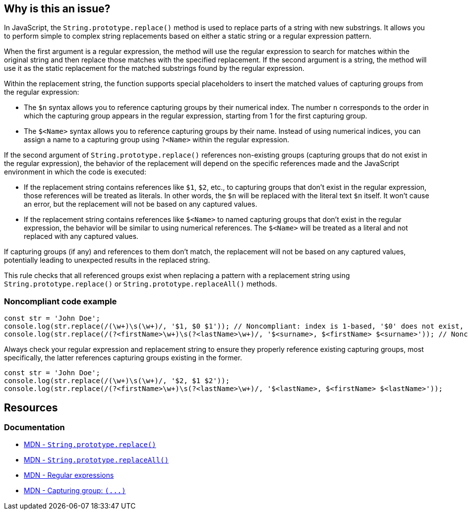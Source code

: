 == Why is this an issue?

In JavaScript, the ``++String.prototype.replace()++`` method is used to replace parts of a string with new substrings. It allows you to perform simple to complex string replacements based on either a static string or a regular expression pattern.

When the first argument is a regular expression, the method will use the regular expression to search for matches within the original string and then replace those matches with the specified replacement. If the second argument is a string, the method will use it as the static replacement for the matched substrings found by the regular expression.

Within the replacement string, the function supports special placeholders to insert the matched values of capturing groups from the regular expression:

* The ``++$n++`` syntax allows you to reference capturing groups by their numerical index. The number ``++n++`` corresponds to the order in which the capturing group appears in the regular expression, starting from 1 for the first capturing group.
* The ``++$<Name>++`` syntax allows you to reference capturing groups by their name. Instead of using numerical indices, you can assign a name to a capturing group using ``++?<Name>++`` within the regular expression.

If the second argument of ``++String.prototype.replace()++`` references non-existing groups (capturing groups that do not exist in the regular expression), the behavior of the replacement will depend on the specific references made and the JavaScript environment in which the code is executed:

* If the replacement string contains references like ``++$1++``, ``++$2++``, etc., to capturing groups that don't exist in the regular expression, those references will be treated as literals. In other words, the ``++$n++`` will be replaced with the literal text ``++$n++`` itself. It won't cause an error, but the replacement will not be based on any captured values.
* If the replacement string contains references like ``++$<Name>++`` to named capturing groups that don't exist in the regular expression, the behavior will be similar to using numerical references. The ``++$<Name>++`` will be treated as a literal and not replaced with any captured values.

If capturing groups (if any) and references to them don't match, the replacement will not be based on any captured values, potentially leading to unexpected results in the replaced string.

This rule checks that all referenced groups exist when replacing a pattern with a replacement string using ``++String.prototype.replace()++`` or ``++String.prototype.replaceAll()++`` methods.

=== Noncompliant code example

[source,javascript,diff-id=1,diff-type=noncompliant]
----
const str = 'John Doe';
console.log(str.replace(/(\w+)\s(\w+)/, '$1, $0 $1')); // Noncompliant: index is 1-based, '$0' does not exist, prints 'John, $0 John'
console.log(str.replace(/(?<firstName>\w+)\s(?<lastName>\w+)/, '$<surname>, $<firstName> $<surname>')); // Noncompliant: '$<surname>' does not exist, prints ', John '
----

Always check your regular expression and replacement string to ensure they properly reference existing capturing groups, most specifically, the latter references capturing groups existing in the former.

[source,javascript,diff-id=1,diff-type=compliant]
----
const str = 'John Doe';
console.log(str.replace(/(\w+)\s(\w+)/, '$2, $1 $2'));
console.log(str.replace(/(?<firstName>\w+)\s(?<lastName>\w+)/, '$<lastName>, $<firstName> $<lastName>'));
----

== Resources
=== Documentation

* https://developer.mozilla.org/en-US/docs/Web/JavaScript/Reference/Global_Objects/String/replace[MDN - ``++String.prototype.replace()++``]
* https://developer.mozilla.org/en-US/docs/Web/JavaScript/Reference/Global_Objects/String/replaceAll[MDN - ``++String.prototype.replaceAll()++``]
* https://developer.mozilla.org/en-US/docs/Web/JavaScript/Guide/Regular_expressions[MDN - Regular expressions]
* https://developer.mozilla.org/en-US/docs/Web/JavaScript/Reference/Regular_expressions/Capturing_group[MDN - Capturing group: ``++(...)++``]
